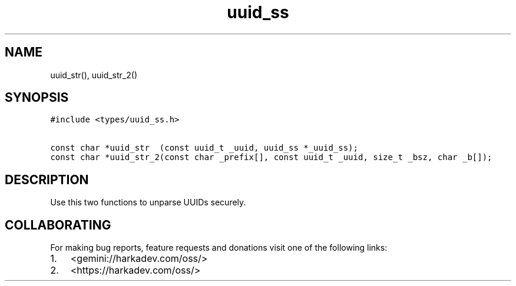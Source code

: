 .\" Automatically generated by Pandoc 2.1.1
.\"
.TH "uuid_ss" "3" "" "" ""
.hy
.SH NAME
.PP
uuid_str(), uuid_str_2()
.SH SYNOPSIS
.nf
\f[C]
#include\ <types/uuid_ss.h>

const\ char\ *uuid_str\ \ (const\ uuid_t\ _uuid,\ uuid_ss\ *_uuid_ss);
const\ char\ *uuid_str_2(const\ char\ _prefix[],\ const\ uuid_t\ _uuid,\ size_t\ _bsz,\ char\ _b[]);
\f[]
.fi
.SH DESCRIPTION
.PP
Use this two functions to unparse UUIDs securely.
.SH COLLABORATING
.PP
For making bug reports, feature requests and donations visit one of the
following links:
.IP "1." 3
<gemini://harkadev.com/oss/>
.IP "2." 3
<https://harkadev.com/oss/>
